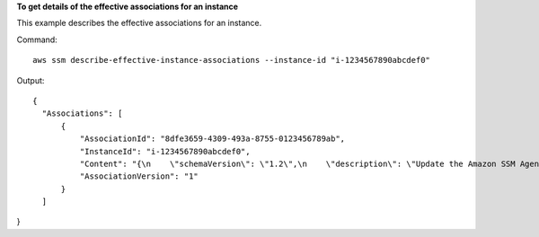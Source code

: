 **To get details of the effective associations for an instance**

This example describes the effective associations for an instance.

Command::

  aws ssm describe-effective-instance-associations --instance-id "i-1234567890abcdef0"
  
Output::

  {
    "Associations": [
        {
            "AssociationId": "8dfe3659-4309-493a-8755-0123456789ab",
            "InstanceId": "i-1234567890abcdef0",
            "Content": "{\n    \"schemaVersion\": \"1.2\",\n    \"description\": \"Update the Amazon SSM Agent to the latest version or specified version.\",\n    \"parameters\": {\n        \"version\": {\n            \"default\": \"\",\n            \"description\": \"(Optional) A specific version of the Amazon SSM Agent to install. If not specified, the agent will be updated to the latest version.\",\n            \"type\": \"String\"\n        },\n        \"allowDowngrade\": {\n            \"default\": \"false\",\n            \"description\": \"(Optional) Allow the Amazon SSM Agent service to be downgraded to an earlier version. If set to false, the service can be upgraded to newer versions only (default). If set to true, specify the earlier version.\",\n            \"type\": \"String\",\n            \"allowedValues\": [\n                \"true\",\n                \"false\"\n            ]\n        }\n    },\n    \"runtimeConfig\": {\n        \"aws:updateSsmAgent\": {\n            \"properties\": [\n                {\n                \"agentName\": \"amazon-ssm-agent\",\n                \"source\": \"https://s3.{Region}.amazonaws.com/amazon-ssm-{Region}/ssm-agent-manifest.json\",\n                \"allowDowngrade\": \"{{ allowDowngrade }}\",\n                \"targetVersion\": \"{{ version }}\"\n                }\n            ]\n        }\n    }\n}\n",
            "AssociationVersion": "1"
        }
    ]
}

